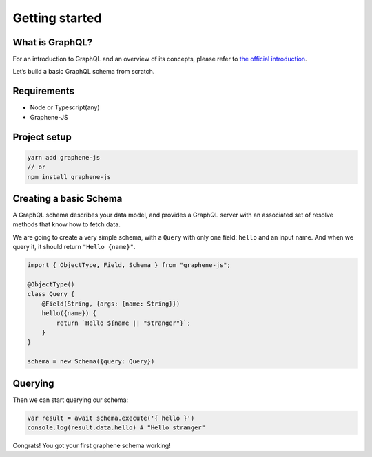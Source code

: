 Getting started
===============

What is GraphQL?
----------------

For an introduction to GraphQL and an overview of its concepts, please refer
to `the official introduction <http://graphql.org/learn/>`_.

Let’s build a basic GraphQL schema from scratch.

Requirements
------------

-  Node or Typescript(any)
-  Graphene-JS

Project setup
-------------

.. code:: bash

    yarn add graphene-js
    // or
    npm install graphene-js

Creating a basic Schema
-----------------------

A GraphQL schema describes your data model, and provides a GraphQL
server with an associated set of resolve methods that know how to fetch
data.

We are going to create a very simple schema, with a ``Query`` with only
one field: ``hello`` and an input name. And when we query it, it should return ``"Hello {name}"``.

.. code:: typescript

    import { ObjectType, Field, Schema } from "graphene-js";

    @ObjectType()
    class Query {
        @Field(String, {args: {name: String}})
        hello({name}) {
            return `Hello ${name || "stranger"}`;
        }
    }

    schema = new Schema({query: Query})


Querying
--------

Then we can start querying our schema:

.. code:: typescript

    var result = await schema.execute('{ hello }')
    console.log(result.data.hello) # "Hello stranger"

Congrats! You got your first graphene schema working!
